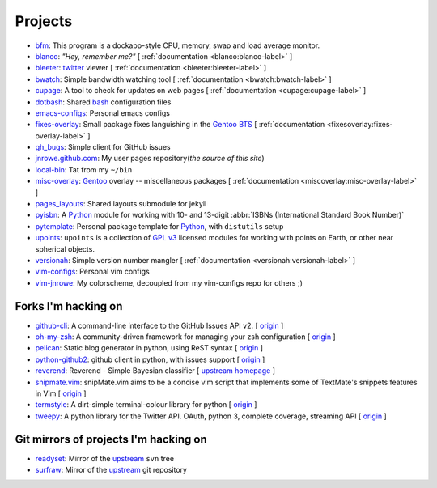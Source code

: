 Projects
========

* `bfm <https://github.com/JNRowe/bfm/>`_: This program is a dockapp-style CPU, memory, swap and load average monitor.
* `blanco <https://github.com/JNRowe/blanco/>`_: *"Hey, remember me?"* [ :ref:`documentation <blanco:blanco-label>` ]
* `bleeter <https://github.com/JNRowe/bleeter/>`_: `twitter <https://twitter.com>`_ viewer [ :ref:`documentation <bleeter:bleeter-label>` ]
* `bwatch <https://github.com/JNRowe/bwatch/>`_: Simple bandwidth watching tool [ :ref:`documentation <bwatch:bwatch-label>` ]
* `cupage <https://github.com/JNRowe/cupage/>`_: A tool to check for updates on web pages [ :ref:`documentation <cupage:cupage-label>` ]
* `dotbash <https://github.com/JNRowe/dotbash/>`_: Shared `bash <http://cnswww.cns.cwru.edu/~chet/bash/bashtop.html>`_ configuration files
* `emacs-configs <https://github.com/JNRowe/emacs-configs/>`_: Personal emacs configs
* `fixes-overlay <https://github.com/JNRowe/fixes-overlay/>`_: Small package fixes languishing in the `Gentoo BTS <http://bugs.gentoo.org>`_ [ :ref:`documentation <fixesoverlay:fixes-overlay-label>` ]
* `gh_bugs <https://github.com/JNRowe/gh_bugs/>`_: Simple client for GitHub issues
* `jnrowe.github.com <https://github.com/JNRowe/jnrowe.github.com/>`_: My user pages repository(*the source of this site*)
* `local-bin <https://github.com/JNRowe/local-bin/>`_: Tat from my ``~/bin``
* `misc-overlay <https://github.com/JNRowe/misc-overlay/>`_: `Gentoo <http://www.gentoo.org/>`_ overlay -- miscellaneous packages [ :ref:`documentation <miscoverlay:misc-overlay-label>` ]
* `pages_layouts <https://github.com/JNRowe/pages_layouts/>`_: Shared layouts submodule for jekyll
* `pyisbn <https://github.com/JNRowe/pyisbn/>`_: A `Python <http://python.org>`_
  module for working with 10- and 13-digit :abbr:`ISBNs (International Standard Book Number)`
* `pytemplate <https://github.com/JNRowe/pytemplate/>`_: Personal package template for `Python <http://python.org/>`_, with ``distutils`` setup
* `upoints <https://github.com/JNRowe/upoints/>`_: ``upoints`` is a collection of `GPL v3 <http://www.fsf.org/licensing/licenses/gpl.html>`_ licensed modules for working with points on Earth, or other near spherical objects.
* `versionah <https://github.com/JNRowe/versionah/>`_: Simple version number mangler [ :ref:`documentation <versionah:versionah-label>` ]
* `vim-configs <https://github.com/JNRowe/vim-configs/>`_: Personal vim configs
* `vim-jnrowe <https://github.com/JNRowe/vim-jnrowe/>`_: My colorscheme, decoupled from my vim-configs repo for others ;)

Forks I'm hacking on
--------------------

* `github-cli <https://github.com/JNRowe/github-cli/>`_: A command-line interface to the GitHub Issues API v2. [ `origin <https://github.com/jsmits/github-cli>`_ ]
* `oh-my-zsh <https://github.com/JNRowe/oh-my-zsh/>`_: A community-driven framework for managing your zsh configuration [ `origin <https://github.com/robbyrussell/oh-my-zsh>`_ ]
* `pelican <https://github.com/JNRowe/pelican/>`_: Static blog generator in python, using ReST syntax [ `origin <https://github.com/ametaireau/pelican>`_ ]
* `python-github2 <https://github.com/JNRowe/python-github2/>`_: github client in python, with issues support [ `origin <https://github.com/ask/python-github2>`_ ]
* `reverend <https://github.com/JNRowe/reverend/>`_: Reverend - Simple Bayesian classifier [ `upstream homepage <http://divmod.org/trac/wiki/DivmodReverend>`_ ]
* `snipmate.vim <https://github.com/JNRowe/snipmate.vim/>`_: snipMate.vim aims to be a concise vim script that implements some of TextMate's snippets features in Vim [ `origin <https://github.com/msanders/snipmate.vim>`_ ]
* `termstyle <https://github.com/JNRowe/termstyle/>`_: A dirt-simple terminal-colour library for python [ `origin <https://github.com/gfxmonk/termstyle>`_ ]
* `tweepy <https://github.com/JNRowe/tweepy/>`_: A python library for the Twitter API. OAuth, python 3, complete coverage, streaming API [ `origin <https://github.com/joshthecoder/tweepy>`_ ]

Git mirrors of projects I'm hacking on
--------------------------------------

* `readyset <https://github.com/JNRowe/readyset/>`_: Mirror of the `upstream <http://readyset.tigris.org/>`_ ``svn`` tree
* `surfraw <https://github.com/JNRowe/surfraw/>`_: Mirror of the `upstream <http://surfraw.alioth.debian.org/>`_ git repository

..
   * `winwrangler <https://github.com/JNRowe/winwrangler/>`_: Mirror of the upstream failpad source, converted for Matt
